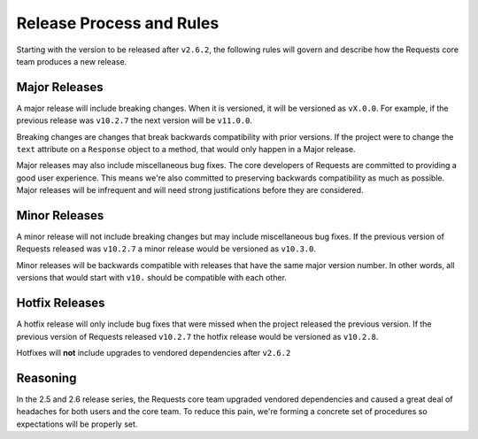 Release Process and Rules
=========================

.. versionadded:: v2.6.2

Starting with the version to be released after ``v2.6.2``, the following rules
will govern and describe how the Requests core team produces a new release.

Major Releases
--------------

A major release will include breaking changes. When it is versioned, it will
be versioned as ``vX.0.0``. For example, if the previous release was
``v10.2.7`` the next version will be ``v11.0.0``.

Breaking changes are changes that break backwards compatibility with prior
versions. If the project were to change the ``text`` attribute on a
``Response`` object to a method, that would only happen in a Major release.

Major releases may also include miscellaneous bug fixes. The core developers of
Requests are committed to providing a good user experience. This means we're
also committed to preserving backwards compatibility as much as possible. Major
releases will be infrequent and will need strong justifications before they are
considered.

Minor Releases
--------------

A minor release will not include breaking changes but may include miscellaneous
bug fixes. If the previous version of Requests released was ``v10.2.7`` a minor
release would be versioned as ``v10.3.0``.

Minor releases will be backwards compatible with releases that have the same
major version number. In other words, all versions that would start with
``v10.`` should be compatible with each other.

Hotfix Releases
---------------

A hotfix release will only include bug fixes that were missed when the project
released the previous version. If the previous version of Requests released
``v10.2.7`` the hotfix release would be versioned as ``v10.2.8``.

Hotfixes will **not** include upgrades to vendored dependencies after
``v2.6.2``

Reasoning
---------

In the 2.5 and 2.6 release series, the Requests core team upgraded vendored
dependencies and caused a great deal of headaches for both users and the core
team. To reduce this pain, we're forming a concrete set of procedures so
expectations will be properly set.

